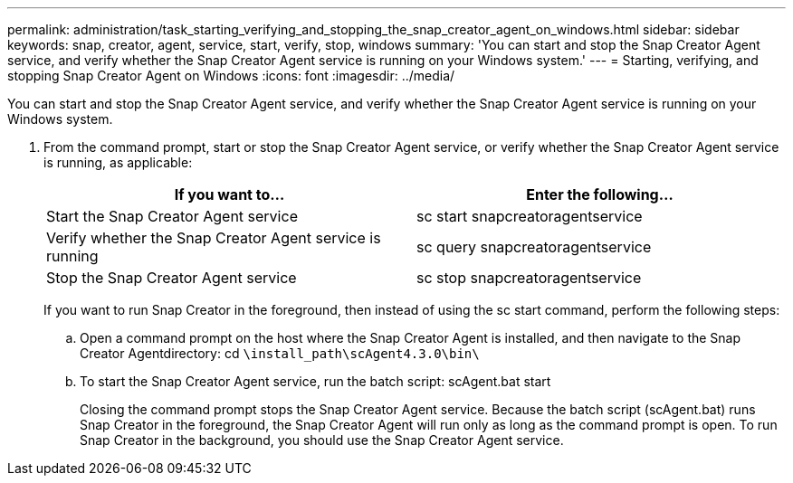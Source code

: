 ---
permalink: administration/task_starting_verifying_and_stopping_the_snap_creator_agent_on_windows.html
sidebar: sidebar
keywords: snap, creator, agent, service, start, verify, stop, windows
summary: 'You can start and stop the Snap Creator Agent service, and verify whether the Snap Creator Agent service is running on your Windows system.'
---
= Starting, verifying, and stopping Snap Creator Agent on Windows
:icons: font
:imagesdir: ../media/

[.lead]
You can start and stop the Snap Creator Agent service, and verify whether the Snap Creator Agent service is running on your Windows system.

. From the command prompt, start or stop the Snap Creator Agent service, or verify whether the Snap Creator Agent service is running, as applicable:
+
[options="header"]
|===
| If you want to...| Enter the following...
a|
Start the Snap Creator Agent service
a|
sc start snapcreatoragentservice
a|
Verify whether the Snap Creator Agent service is running
a|
sc query snapcreatoragentservice
a|
Stop the Snap Creator Agent service
a|
sc stop snapcreatoragentservice
|===
If you want to run Snap Creator in the foreground, then instead of using the sc start command, perform the following steps:

 .. Open a command prompt on the host where the Snap Creator Agent is installed, and then navigate to the Snap Creator Agentdirectory: cd `\install_path\scAgent4.3.0\bin\`
 .. To start the Snap Creator Agent service, run the batch script: scAgent.bat start
+
Closing the command prompt stops the Snap Creator Agent service. Because the batch script (scAgent.bat) runs Snap Creator in the foreground, the Snap Creator Agent will run only as long as the command prompt is open. To run Snap Creator in the background, you should use the Snap Creator Agent service.
